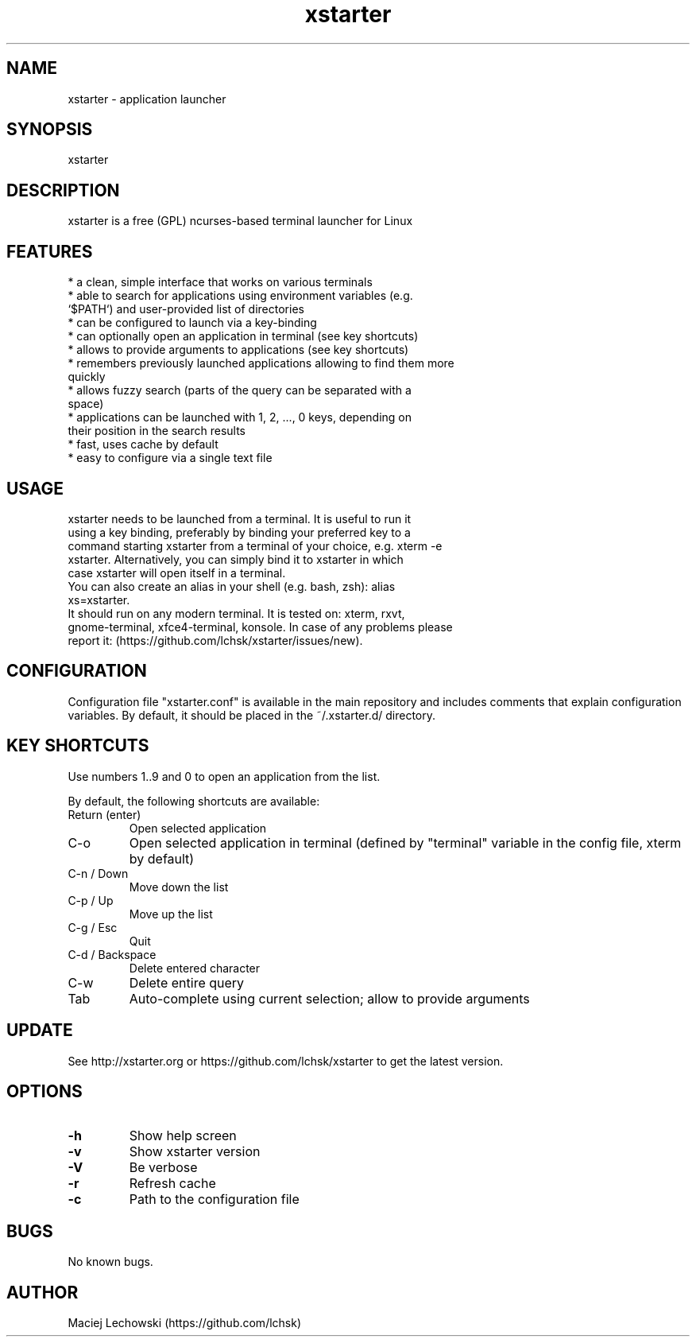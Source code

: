 .\" Manpage for xstarter.
.TH xstarter 1 "26 March 2018" "0.6.0" "xstarter man page"
.SH NAME
xstarter \- application launcher
.SH SYNOPSIS
xstarter
.SH DESCRIPTION
.LP
xstarter is a free (GPL) ncurses-based terminal launcher for Linux

.SH FEATURES
.TP
* a clean, simple interface that works on various terminals
.TP
* able to search for applications using environment variables (e.g. `$PATH`) and user-provided list of directories
.TP
* can be configured to launch via a key-binding
.TP
* can optionally open an application in terminal (see key shortcuts)
.TP
* allows to provide arguments to applications (see key shortcuts)
.TP
* remembers previously launched applications allowing to find them more quickly
.TP
* allows fuzzy search (parts of the query can be separated with a space)
.TP
* applications can be launched with 1, 2, ..., 0 keys, depending on their position in the search results
.TP
* fast, uses cache by default
.TP
* easy to configure via a single text file

.SH USAGE
.TP
xstarter needs to be launched from a terminal. It is useful to run it using a key binding, preferably by binding your preferred key to a command starting xstarter from a terminal of your choice, e.g. xterm -e xstarter. Alternatively, you can simply bind it to xstarter in which case xstarter will open itself in a terminal.

.TP
You can also create an alias in your shell (e.g. bash, zsh): alias xs=xstarter.

.TP
It should run on any modern terminal. It is tested on: xterm, rxvt, gnome-terminal, xfce4-terminal, konsole. In case of any problems please report it: (https://github.com/lchsk/xstarter/issues/new).

.SH CONFIGURATION
Configuration file "xstarter.conf" is available in the main repository and includes comments that explain configuration variables. By default, it should be placed in the ~/.xstarter.d/ directory.

.SH KEY SHORTCUTS

Use numbers 1..9 and 0 to open an application from the list.

By default, the following shortcuts are available:

.TP
Return (enter)
Open selected application
.TP
C-o
Open selected application in terminal (defined by "terminal" variable in the config file, xterm by default)
.TP
C-n / Down
Move down the list
.TP
C-p / Up
Move up the list
.TP
C-g / Esc
Quit
.TP
C-d / Backspace
Delete entered character
.TP
C-w
Delete entire query
.TP
Tab
Auto-complete using current selection; allow to provide arguments

.SH UPDATE
See http://xstarter.org or https://github.com/lchsk/xstarter to get the latest version.
.SH OPTIONS
.LP
.TP
\fB\-h\fR
Show help screen
.TP
\fB\-v\fR
Show xstarter version
.TP
\fB\-V\fR
Be verbose
.TP
\fB\-r\fR
Refresh cache
.TP
\fB\-c\fR
Path to the configuration file
.SH BUGS
No known bugs.
.SH AUTHOR
Maciej Lechowski (https://github.com/lchsk)
